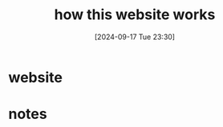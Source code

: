 #+title:      how this website works
#+date:       [2024-09-17 Tue 23:30]
#+filetags:   :astrojs:blog:project:uniorg:website:
#+identifier: 20240917T233019

* website

* notes
